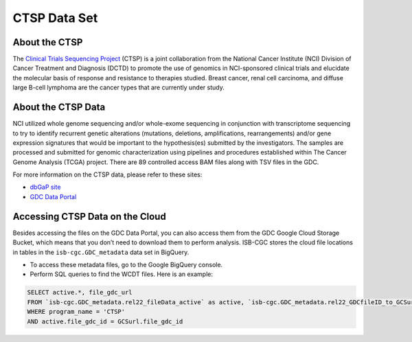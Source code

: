 *************
CTSP Data Set
*************

About the CTSP
--------------

The `Clinical Trials Sequencing Project <https://www.cancer.gov/about-nci/organization/ccg/research/structural-genomics/clinical-trial-sequencing>`_ (CTSP) is a joint collaboration from the National Cancer Institute (NCI) Division of Cancer Treatment and Diagnosis (DCTD) to promote the use of genomics in NCI-sponsored clinical trials and elucidate the molecular basis of response and resistance to therapies studied. Breast cancer, renal cell carcinoma, and diffuse large B-cell lymphoma are the cancer types that are currently under study.


About the CTSP Data
-------------------

NCI utilized whole genome sequencing and/or whole-exome sequencing in conjunction with transcriptome sequencing to try to identify recurrent genetic alterations (mutations, deletions, amplifications, rearrangements) and/or gene expression signatures that would be important to the hypothesis(es) submitted by the investigators. The samples are processed and submitted for genomic characterization using pipelines and procedures established within The Cancer Genome Analysis (TCGA) project. There are 89 controlled access BAM files along with TSV files in the GDC. 

For more information on the CTSP data, please refer to these sites:

- `dbGaP site <https://dbgap.ncbi.nlm.nih.gov/aa/wga.cgi?view_pdf&stacc=phs001175.v2.p2>`_
- `GDC Data Portal <https://portal.gdc.cancer.gov/projects?filters=%7B%22op%22%3A%22and%22%2C%22content%22%3A%5B%7B%22op%22%3A%22in%22%2C%22content%22%3A%7B%22field%22%3A%22projects.program.name%22%2C%22value%22%3A%5B%22CTSP%22%5D%7D%7D%5D%7D>`_

Accessing CTSP Data on the Cloud
--------------------------------

Besides accessing the files on the GDC Data Portal, you can also access them from the GDC Google Cloud Storage Bucket, which means that you don’t need to download them to perform analysis. ISB-CGC stores the cloud file locations in tables in the ``isb-cgc.GDC_metadata`` data set in BigQuery.

- To access these metadata files, go to the Google BigQuery console.
- Perform SQL queries to find the WCDT files. Here is an example:

.. code-block:: sql

  SELECT active.*, file_gdc_url
  FROM `isb-cgc.GDC_metadata.rel22_fileData_active` as active, `isb-cgc.GDC_metadata.rel22_GDCfileID_to_GCSurl` as GCSurl
  WHERE program_name = 'CTSP'
  AND active.file_gdc_id = GCSurl.file_gdc_id

